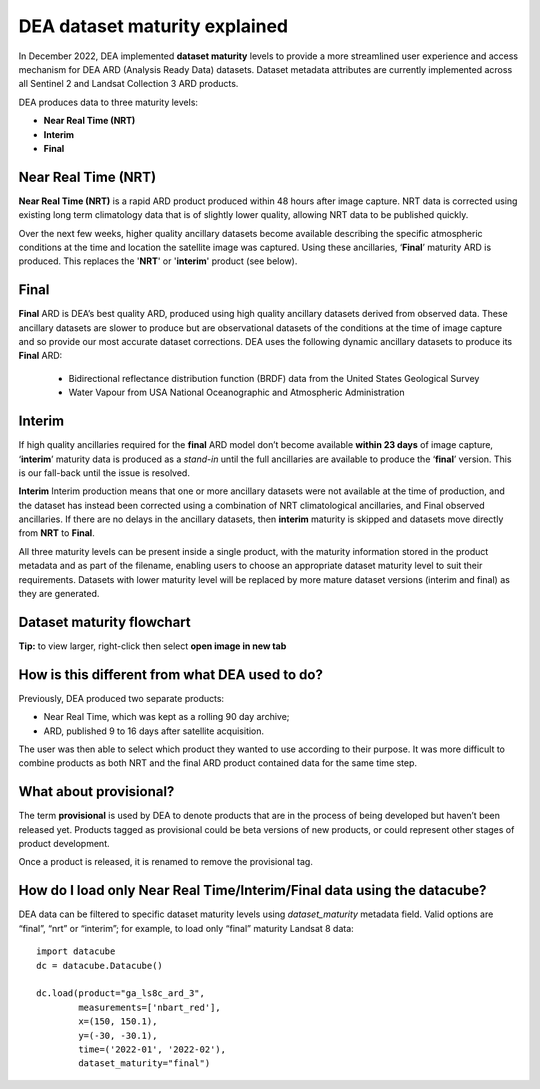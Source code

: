 DEA dataset maturity explained 
==============================

In December 2022, DEA implemented **dataset maturity** levels to provide a more streamlined user 
experience and access mechanism for DEA ARD (Analysis Ready Data) datasets. Dataset metadata 
attributes are currently implemented across all Sentinel 2 and Landsat Collection 3 ARD products. 

DEA produces data to three maturity levels: 

* **Near Real Time (NRT)**
* **Interim**
* **Final**


Near Real Time (NRT)
--------------------
**Near Real Time (NRT)**
is a rapid ARD product produced within 48 hours after image capture. NRT 
data is corrected using existing long term climatology data that is of slightly lower 
quality, allowing NRT data to be published quickly. 

Over the next few weeks, higher quality ancillary datasets become available describing the specific 
atmospheric conditions at the time and location the satellite image was captured. Using these 
ancillaries, ‘**Final**’ maturity ARD is produced. This replaces the '**NRT**' or '**interim**' product (see below).  

Final
------------
**Final**
ARD is DEA’s best quality ARD, produced using high quality ancillary datasets derived 
from observed data. These ancillary datasets are slower to produce but are observational 
datasets of the conditions at the time of image capture and so provide our most accurate dataset 
corrections. DEA uses the following dynamic ancillary datasets to produce its **Final** ARD:

  * Bidirectional reflectance distribution function (BRDF) data from the United States Geological Survey 
  * Water Vapour from USA National Oceanographic and Atmospheric Administration

Interim
------------
If high quality ancillaries required for the **final** ARD model don’t become available **within 23 days** of image capture,
‘**interim**’ maturity data is produced as a *stand-in* until the full ancillaries are available to produce the ‘**final**’ version.
This is our fall-back until the issue is resolved.

**Interim**
Interim production means that one or more ancillary datasets were not available at the time of production, and the dataset has 
instead been corrected using a combination of NRT climatological ancillaries, and Final observed 
ancillaries. If there are no delays in the ancillary datasets, then **interim** maturity is skipped and 
datasets move directly from **NRT** to **Final**.

All three maturity levels can be present inside a single product, with the maturity information stored 
in the product metadata and as part of the filename, enabling users to choose an appropriate dataset 
maturity level to suit their requirements. Datasets with lower maturity level will be replaced by more 
mature dataset versions (interim and final) as they are generated. 

Dataset maturity flowchart
--------------------------
|dataset_maturity_flowchart|

.. |dataset_maturity_flowchart| image:: ./images/dataset_maturity_flowchart.drawio.svg

**Tip:** to view larger, right-click then select **open image in new tab**

..
  Diagram editing notes for internal use:
  The SVG above contains an embedded copy of the source used to generate it.
  Download it, then drop it into https://app.diagrams.net/ to edit.
  When finished, *save* it, OR use *export as SGV* with the **Include a copy of my diagram** option checked.
  Then commit it back to the repo.

How is this different from what DEA used to do? 
-----------------------------------------------

Previously, DEA produced two separate products: 

* Near Real Time, which was kept as a rolling 90 day archive; 
* ARD, published 9 to 16 days after satellite acquisition. 

The user was then able to select which product they wanted to use according to their purpose. 
It was more difficult to combine products as both NRT and the final ARD product contained data 
for the same time step.  

What about provisional? 
-----------------------

The term **provisional** is used by DEA to denote products that are in the process of being 
developed but haven’t been released yet. Products tagged as provisional could be beta versions 
of new products, or could represent other stages of product development.  

Once a product is released, it is renamed to remove the provisional tag.  

How do I load only Near Real Time/Interim/Final data using the datacube? 
------------------------------------------------------------------------

DEA data can be filtered to specific dataset maturity levels using `dataset_maturity` 
metadata field. Valid options are “final”, “nrt” or “interim”; for example, 
to load only “final” maturity Landsat 8 data::

  import datacube  
  dc = datacube.Datacube()  

  dc.load(product="ga_ls8c_ard_3", 
          measurements=['nbart_red'], 
          x=(150, 150.1), 
          y=(-30, -30.1), 
          time=('2022-01', '2022-02'), 
          dataset_maturity="final") 
